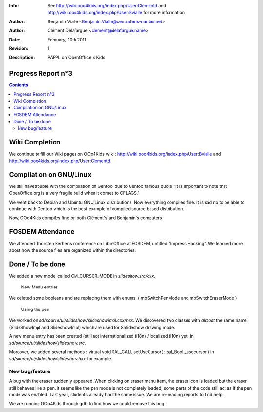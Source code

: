 :Info: See  http://wiki.ooo4kids.org/index.php/User:Clementd
       and http://wiki.ooo4kids.org/index.php/User:Bvialle
       for more information
:Author: Benjamin Vialle <Benjamin.Vialle@centraliens-nantes.net>
:Author: Clément Delafargue <clement@delafargue.name>
:Date: $Date: February, 10th 2011 $
:Revision: $Revision: 1 $
:Description: PAPPL on  OpenOffice 4 Kids

================================================================================
Progress Report n°3
================================================================================

.. contents:: Contents

================================================================================
Wiki Completion
================================================================================
We continue to fill our Wiki pages on OOo4Kids wiki :
http://wiki.ooo4kids.org/index.php/User:Bvialle and 
http://wiki.ooo4kids.org/index.php/User:Clementd.

================================================================================
Compilation on GNU/Linux
================================================================================
We still havetrouble with the compilation on Gentoo, due to Gentoo famous quote "It
is important to note that OpenOffice.org is a very fragile build when it comes
to CFLAGS."

We went back to Debian and Ubuntu GNU/Linux distributions. Now everything
compiles fine. It is sad no to be able to continue with Gentoo which is the best
example of compiled source based distribution.

Now, OOo4Kids compiles fine on both Clément's and Benjamin's computers

================================================================================
FOSDEM Attendance
================================================================================
We attended Thorsten Berhens conference on LibreOffice at FOSDEM, untitled
"Impress Hacking". We learned more about how the source files are organized
within the directories.

================================================================================
Done / To be done
================================================================================
We added a new mode, called CM_CURSOR_MODE in *slideshow.src/cxx*.

.. figure:: screenshot_020.png
   :width: 1200px

   New Menu entries


We deleted some booleans and are replacing them with enums. (
mbSwitchPenMode and mbSwitchEraserMode )

.. figure:: screenshot_021.png
   :width: 1200px

   Using the pen


We worked on *sd/source/ui/slideshow/slideshowimpl.cxx/hxx*. We discovered two
classes with *almost* the same name (SlideShowImpl and SlideshowImpl) which are used for
Shlideshow drawing mode.

A new menu entry has been created (still not internationalized (i18n) /
localized (l10n) yet) in *sd/source/ui/slideshow/slideshow.src*.

Moreover, we added several methods : virtual void SAL_CALL setUseCursor(
::sal_Bool _usecursor ) in *sd/source/ui/slideshow/slideshow.hxx* for example.


New bug/feature
================================================================================
A bug with the eraser suddenly appeared. When clicking on eraser menu item,
the eraser icon is loaded but the eraser still behaves like a pen. It seems
like the pen mode is not completely loaded, some parts of the code still act
as if the pen mode was enabled. Last year, students already had the same
issue. We are re-reading reports to find help.

We are running OOo4Kids through gdb to find how we could remove this bug.
